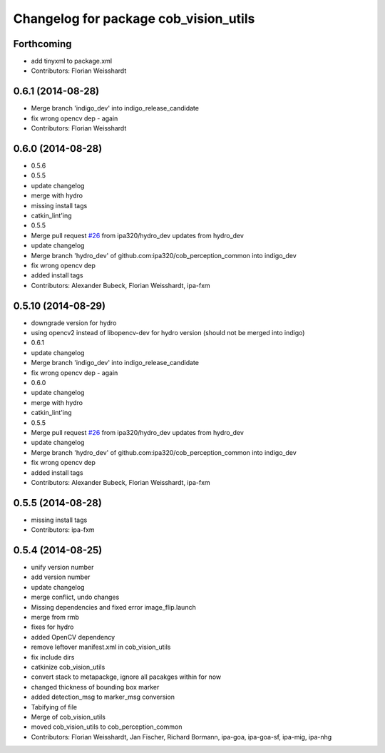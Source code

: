 ^^^^^^^^^^^^^^^^^^^^^^^^^^^^^^^^^^^^^^
Changelog for package cob_vision_utils
^^^^^^^^^^^^^^^^^^^^^^^^^^^^^^^^^^^^^^

Forthcoming
-----------
* add tinyxml to package.xml
* Contributors: Florian Weisshardt

0.6.1 (2014-08-28)
------------------
* Merge branch 'indigo_dev' into indigo_release_candidate
* fix wrong opencv dep - again
* Contributors: Florian Weisshardt

0.6.0 (2014-08-28)
------------------
* 0.5.6
* 0.5.5
* update changelog
* merge with hydro
* missing install tags
* catkin_lint'ing
* 0.5.5
* Merge pull request `#26 <https://github.com/ipa320/cob_perception_common/issues/26>`_ from ipa320/hydro_dev
  updates from hydro_dev
* update changelog
* Merge branch 'hydro_dev' of github.com:ipa320/cob_perception_common into indigo_dev
* fix wrong opencv dep
* added install tags
* Contributors: Alexander Bubeck, Florian Weisshardt, ipa-fxm

0.5.10 (2014-08-29)
-------------------
* downgrade version for hydro
* using opencv2 instead of libopencv-dev for hydro version (should not be merged into indigo)
* 0.6.1
* update changelog
* Merge branch 'indigo_dev' into indigo_release_candidate
* fix wrong opencv dep - again
* 0.6.0
* update changelog
* merge with hydro
* catkin_lint'ing
* 0.5.5
* Merge pull request `#26 <https://github.com/ipa320/cob_perception_common/issues/26>`_ from ipa320/hydro_dev
  updates from hydro_dev
* update changelog
* Merge branch 'hydro_dev' of github.com:ipa320/cob_perception_common into indigo_dev
* fix wrong opencv dep
* added install tags
* Contributors: Alexander Bubeck, Florian Weisshardt, ipa-fxm

0.5.5 (2014-08-28)
------------------
* missing install tags
* Contributors: ipa-fxm

0.5.4 (2014-08-25)
------------------
* unify version number
* add version number
* update changelog
* merge conflict, undo changes
* Missing dependencies and fixed error image_flip.launch
* merge from rmb
* fixes for hydro
* added OpenCV dependency
* remove leftover manifest.xml in cob_vision_utils
* fix include dirs
* catkinize cob_vision_utils
* convert stack to metapackge, ignore all pacakges within for now
* changed thickness of bounding box marker
* added detection_msg to marker_msg conversion
* Tabifying of file
* Merge of cob_vision_utils
* moved cob_vision_utils to cob_perception_common
* Contributors: Florian Weisshardt, Jan Fischer, Richard Bormann, ipa-goa, ipa-goa-sf, ipa-mig, ipa-nhg